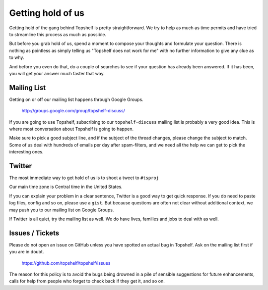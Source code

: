 Getting hold of us
==================

Getting hold of the gang behind Topshelf is pretty straightforward. We try
to help as much as time permits and have tried to streamline this process as much
as possible.

But before you grab hold of us, spend a moment to compose your thoughts and
formulate your question. There is nothing as pointless as simply telling us
"Topshelf does not work for me" with no further information to give any clue
as to why.

And before you even do that, do a couple of searches to see if your question has
already been answered. If it has been, you will get your answer much faster that way.

Mailing List
""""""""""""

Getting on or off our mailing list happens through Google Groups.

 http://groups.google.com/group/topshelf-discuss/

If you are going to use Topshelf, subscribing to our ``topshelf-discuss``
mailing list is probably a very good idea. This is where most conversation
about Topshelf is going to happen.

Make sure to pick a good subject line, and if the subject of the
thread changes, please change the subject to match. Some of us deal
with hundreds of emails per day after spam-filters, and we need all
the help we can get to pick the interesting ones.

Twitter
"""""""

The most immediate way to get hold of us is to shoot a tweet to ``#tsproj``

Our main time zone is Central time in the United States.

If you can explain your problem in a clear sentence, Twitter is a good way
to get quick response. If you do need to paste log files, config and so on,
please use a ``gist``. But because questions are often not clear without additional context, we may push you to our mailing list on Google Groups.

If Twitter is all quiet, try the mailing list as well. We do have lives,
families and jobs to deal with as well.


Issues / Tickets
""""""""""""""""

Please do not open an issue on GitHub unless you have spotted an actual
bug in Topshelf. Ask on the mailing list first if you are in doubt.

 https://github.com/topshelf/topshelf/issues

The reason for this policy is to avoid the bugs being drowned in a
pile of sensible suggestions for future enhancements, calls for help
from people who forget to check back if they get it, and so on.
